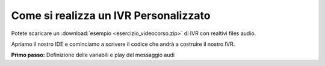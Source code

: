 ======================================
Come si realizza un IVR Personalizzato
======================================

Potete scaricare un :download:`esempio <esercizio_videocorso.zip>` di IVR con realtivi files audio.

Apriamo il nostro IDE e cominciamo a scrivere il codice che andrà a costruire il nostro IVR.

**Primo passo:** Definizione delle variabili e play del messaggio audi

.. raw:: html

    <iframe width="560" height="315" src="https://www.youtube.com/embed/OPa7TBcIqOw" frameborder="0" allow="accelerometer; autoplay; encrypted-media; gyroscope; picture-in-picture" allowfullscreen></iframe>